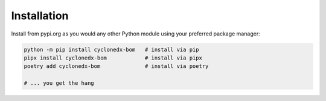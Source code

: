 Installation
============

Install from pypi.org as you would any other Python module using your preferred package manager:

.. code-block:: sh

   python -m pip install cyclonedx-bom   # install via pip
   pipx install cyclonedx-bom            # install via pipx
   poetry add cyclonedx-bom              # install via poetry

   # ... you get the hang

